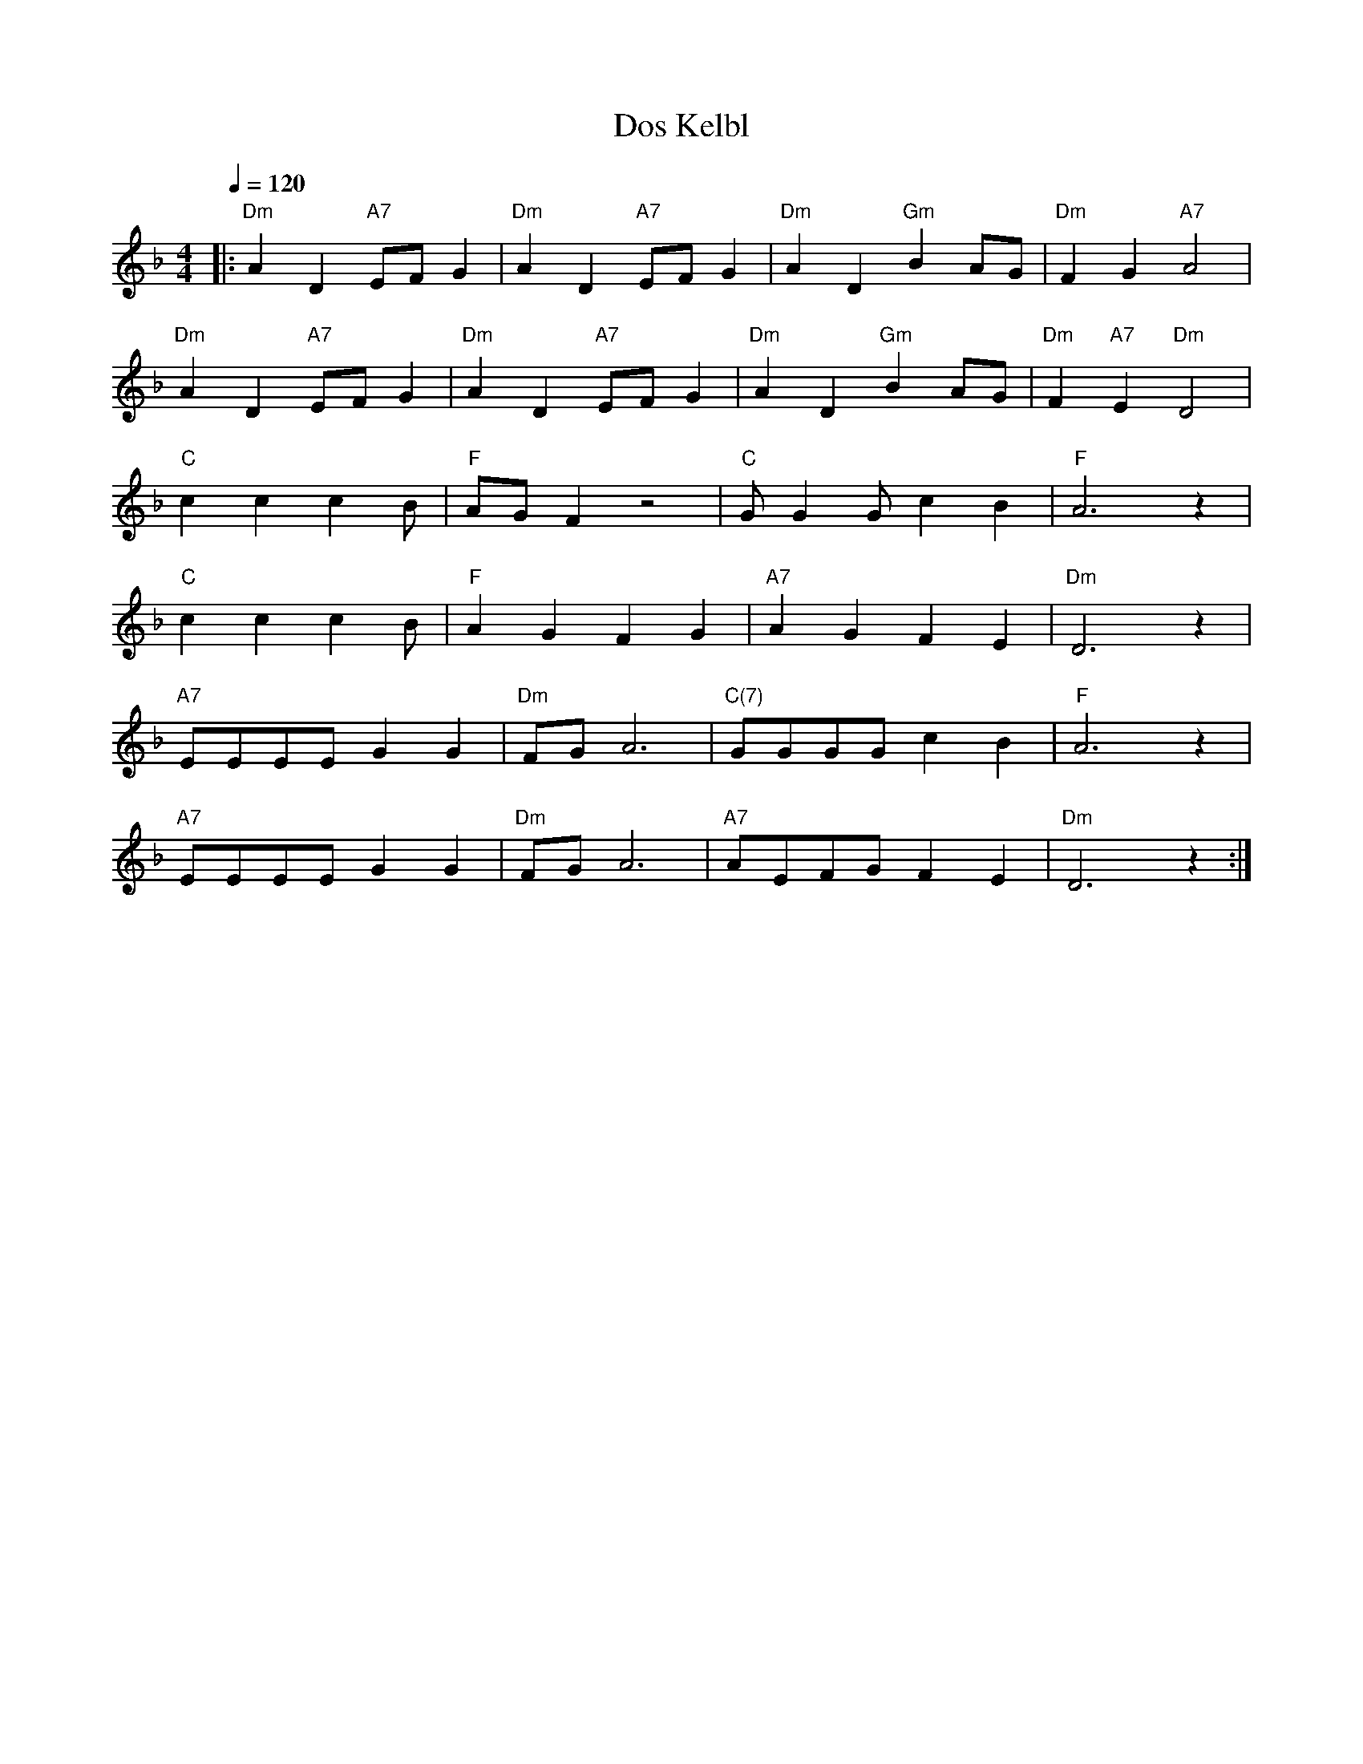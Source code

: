 X: 3
T: Dos Kelbl
N: aka "Donna Donna" or "Dona Dona"
M: 4/4
Q: 1/4=120
L: 1/4
K: F
|: "Dm" A D "A7" E/F/ G |"Dm" A D "A7" E/F/ G |"Dm" A D "Gm" B A/G/ |"Dm" F      G "A7" A2 |
   "Dm" A D "A7" E/F/ G |"Dm" A D "A7" E/F/ G |"Dm" A D "Gm" B A/G/ |"Dm" F "A7" E "Dm" D2 |
   "C"  c c c4/3 B/ |"F" A/G/ F z2 |"C"  G/ G G/ c B |"F"  A3 z |
   "C"  c c c4/3 B/ |"F" A G F G   |"A7" A   G   F E |"Dm" D3 z |
   "A7" E/E/E/E/ G G |"Dm" F/G/ A3 |"C(7)" G/G/G/G/ c B |"F"  A3 z  |
   "A7" E/E/E/E/ G G |"Dm" F/G/ A3 |"A7"   A/E/F/G/ F E |"Dm" D3 z :|

X: 1
T: Dos Kelbl
N: aka "Donna Donna" or "Dona Dona"
N: original transposition
M: 4/4
L: 1/4
Q:
K: C
|: e A B/2c/2 d | e A B/2c/2 d | e A f e/2d/2 | c d e2 |
e A B/2c/2 d | e A B/2c/2 d | e A f e/2d/2 | c B A2 |
g g g2/3 f/2 | e/2d/2 c z2 | d/2 d d/2 g f | e3 z |
g g g2/3 f | e d c d | e d c B | A3 z |
B/2B/2B/2B/2 d d | c/2d/2 e3 | d/2d/2d/2d/2 g f | e3 z |
B/2B/2B/2B/2 d d | c/2d/2 e3 | e/2B/2c/2d/2 c B | A3 z :|

X: 2
T: Dos Kelbl
N: aka "Donna Donna" or "Dona Dona"
N: transposition with own app, works although key is "wrong"
M: 4/4
L: 1/4
Q:
K: C
|: A D E/2F/2 G | A D E/2F/2 G | A D ^A A/2G/2 | F G A2 |
A D E/2F/2 G | A D E/2F/2 G | A D ^A A/2G/2 | F E D2 |
c c c2/3 ^A/2 | A/2G/2 F z2 | G/2 G G/2 c ^A | A3 z |
c c c2/3 ^A | A G F G | A G F E | D3 z |
E/2E/2E/2E/2 G G | F/2G/2 A3 | G/2G/2G/2G/2 c ^A | A3 z |
E/2E/2E/2E/2 G G | F/2G/2 A3 | A/2E/2F/2G/2 F E | D3 z :|

https://www.youtube.com/watch?v=vSi8-bGRunw
https://en.wikipedia.org/wiki/Dona,_Dona

,אױפֿן פֿורל ליגט דאָס קעלבל
.ליגט געבונדן מיט אַ שטריק
,הױך אין הימל פֿליט דאָס שװעלבל
.פֿרייט זיך, דרייט זיך הין און צוריק

:כאָר

,לאַכט דער ווינט אין קאָרן
,לאַכט און לאַכט און לאַכט
לאַכט ער אָפּ אַ טאָג אַ גאַנצן
.מיט אַ האַלבע נאַכט
…דאָנאַ, דאָנאַ, דאָנאַ

:שרייַט דאָס קעלבל, זאָגט דער פּױער
?װער זשע הײסט דיר זײַן אַ קאַלב
,װאָלסט געקענט דאָך זײַן אַ פֿױגל
.װאָלסט געקענט דאָך זײַן אַ שװאַלב

כאָר

בידנע קעלבער טוט מען בינדן
,און מען שלעפּט זײ און מען שעכט
,װער ס'האָט פֿליגל, פֿליט אַרױפֿצו
.איז בײַ קײנעם ניט קיין קנעכט

